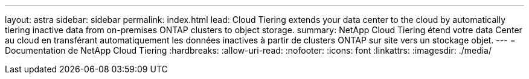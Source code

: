 ---
layout: astra 
sidebar: sidebar 
permalink: index.html 
lead: Cloud Tiering extends your data center to the cloud by automatically tiering inactive data from on-premises ONTAP clusters to object storage. 
summary: NetApp Cloud Tiering étend votre data Center au cloud en transférant automatiquement les données inactives à partir de clusters ONTAP sur site vers un stockage objet. 
---
= Documentation de NetApp Cloud Tiering
:hardbreaks:
:allow-uri-read: 
:nofooter: 
:icons: font
:linkattrs: 
:imagesdir: ./media/


